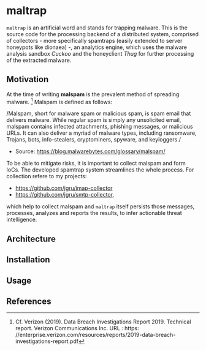 * maltrap

~maltrap~ is an artificial word and stands for trapping malware. This is the source code for the processing backend of a
distributed system, comprised of collectors - more specifically spamtraps (easily extended to server honeypots like
dionaea) -, an analytics engine, which uses the malware analysis sandbox /Cuckoo/ and the honeyclient /Thug/ for further
processing of the extracted malware.

** Motivation
At the time of writing *malspam* is the prevalent method of spreading malware. [1]  Malspam is defined as follows:

/Malspam, short for malware spam or malicious spam, is spam email that delivers malware. While regular spam is simply
any unsolicited email, malspam contains infected attachments, phishing messages, or malicious URLs. It can also deliver
a myriad of malware types, including ransomware, Trojans, bots, info-stealers, cryptominers, spyware, and keyloggers./
- Source: https://blog.malwarebytes.com/glossary/malspam/

To be able to mitigate risks, it is important to collect malspam and form IoCs. The developed spamtrap system streamlines
the whole process. For collection refere to my projects:

    - https://github.com/jgru/imap-collector
    - https://github.com/jgru/smtp-collector,

which help to collect malspam and ~maltrap~ itself persists those messages, processes, analyzes and reports the results, to
infer actionable threat intelligence.

** Architecture

** Installation

** Usage

** References
[1] Cf. Verizon (2019). Data Breach Investigations Report 2019. Technical report. Verizon Communications Inc. URL : https:
//enterprise.verizon.com/resources/reports/2019-data-breach-investigations-report.pdf
